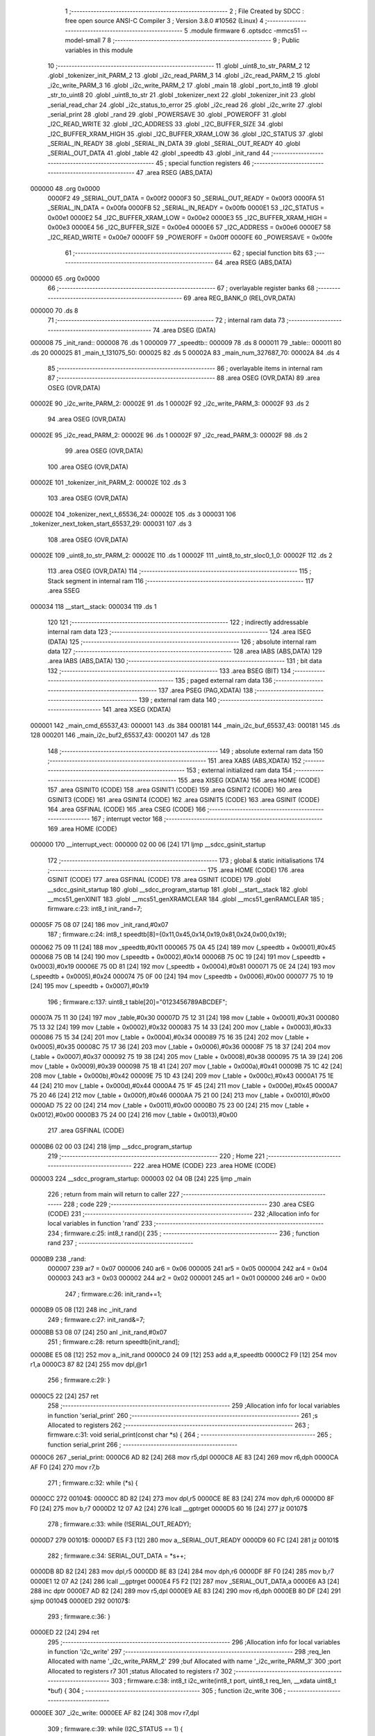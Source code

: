                                       1 ;--------------------------------------------------------
                                      2 ; File Created by SDCC : free open source ANSI-C Compiler
                                      3 ; Version 3.8.0 #10562 (Linux)
                                      4 ;--------------------------------------------------------
                                      5 	.module firmware
                                      6 	.optsdcc -mmcs51 --model-small
                                      7 	
                                      8 ;--------------------------------------------------------
                                      9 ; Public variables in this module
                                     10 ;--------------------------------------------------------
                                     11 	.globl _uint8_to_str_PARM_2
                                     12 	.globl _tokenizer_init_PARM_2
                                     13 	.globl _i2c_read_PARM_3
                                     14 	.globl _i2c_read_PARM_2
                                     15 	.globl _i2c_write_PARM_3
                                     16 	.globl _i2c_write_PARM_2
                                     17 	.globl _main
                                     18 	.globl _port_to_int8
                                     19 	.globl _str_to_uint8
                                     20 	.globl _uint8_to_str
                                     21 	.globl _tokenizer_next
                                     22 	.globl _tokenizer_init
                                     23 	.globl _serial_read_char
                                     24 	.globl _i2c_status_to_error
                                     25 	.globl _i2c_read
                                     26 	.globl _i2c_write
                                     27 	.globl _serial_print
                                     28 	.globl _rand
                                     29 	.globl _POWERSAVE
                                     30 	.globl _POWEROFF
                                     31 	.globl _I2C_READ_WRITE
                                     32 	.globl _I2C_ADDRESS
                                     33 	.globl _I2C_BUFFER_SIZE
                                     34 	.globl _I2C_BUFFER_XRAM_HIGH
                                     35 	.globl _I2C_BUFFER_XRAM_LOW
                                     36 	.globl _I2C_STATUS
                                     37 	.globl _SERIAL_IN_READY
                                     38 	.globl _SERIAL_IN_DATA
                                     39 	.globl _SERIAL_OUT_READY
                                     40 	.globl _SERIAL_OUT_DATA
                                     41 	.globl _table
                                     42 	.globl _speedtb
                                     43 	.globl _init_rand
                                     44 ;--------------------------------------------------------
                                     45 ; special function registers
                                     46 ;--------------------------------------------------------
                                     47 	.area RSEG    (ABS,DATA)
      000000                         48 	.org 0x0000
                           0000F2    49 _SERIAL_OUT_DATA	=	0x00f2
                           0000F3    50 _SERIAL_OUT_READY	=	0x00f3
                           0000FA    51 _SERIAL_IN_DATA	=	0x00fa
                           0000FB    52 _SERIAL_IN_READY	=	0x00fb
                           0000E1    53 _I2C_STATUS	=	0x00e1
                           0000E2    54 _I2C_BUFFER_XRAM_LOW	=	0x00e2
                           0000E3    55 _I2C_BUFFER_XRAM_HIGH	=	0x00e3
                           0000E4    56 _I2C_BUFFER_SIZE	=	0x00e4
                           0000E6    57 _I2C_ADDRESS	=	0x00e6
                           0000E7    58 _I2C_READ_WRITE	=	0x00e7
                           0000FF    59 _POWEROFF	=	0x00ff
                           0000FE    60 _POWERSAVE	=	0x00fe
                                     61 ;--------------------------------------------------------
                                     62 ; special function bits
                                     63 ;--------------------------------------------------------
                                     64 	.area RSEG    (ABS,DATA)
      000000                         65 	.org 0x0000
                                     66 ;--------------------------------------------------------
                                     67 ; overlayable register banks
                                     68 ;--------------------------------------------------------
                                     69 	.area REG_BANK_0	(REL,OVR,DATA)
      000000                         70 	.ds 8
                                     71 ;--------------------------------------------------------
                                     72 ; internal ram data
                                     73 ;--------------------------------------------------------
                                     74 	.area DSEG    (DATA)
      000008                         75 _init_rand::
      000008                         76 	.ds 1
      000009                         77 _speedtb::
      000009                         78 	.ds 8
      000011                         79 _table::
      000011                         80 	.ds 20
      000025                         81 _main_t_131075_50:
      000025                         82 	.ds 5
      00002A                         83 _main_num_327687_70:
      00002A                         84 	.ds 4
                                     85 ;--------------------------------------------------------
                                     86 ; overlayable items in internal ram 
                                     87 ;--------------------------------------------------------
                                     88 	.area	OSEG    (OVR,DATA)
                                     89 	.area	OSEG    (OVR,DATA)
      00002E                         90 _i2c_write_PARM_2:
      00002E                         91 	.ds 1
      00002F                         92 _i2c_write_PARM_3:
      00002F                         93 	.ds 2
                                     94 	.area	OSEG    (OVR,DATA)
      00002E                         95 _i2c_read_PARM_2:
      00002E                         96 	.ds 1
      00002F                         97 _i2c_read_PARM_3:
      00002F                         98 	.ds 2
                                     99 	.area	OSEG    (OVR,DATA)
                                    100 	.area	OSEG    (OVR,DATA)
      00002E                        101 _tokenizer_init_PARM_2:
      00002E                        102 	.ds 3
                                    103 	.area	OSEG    (OVR,DATA)
      00002E                        104 _tokenizer_next_t_65536_24:
      00002E                        105 	.ds 3
      000031                        106 _tokenizer_next_token_start_65537_29:
      000031                        107 	.ds 3
                                    108 	.area	OSEG    (OVR,DATA)
      00002E                        109 _uint8_to_str_PARM_2:
      00002E                        110 	.ds 1
      00002F                        111 _uint8_to_str_sloc0_1_0:
      00002F                        112 	.ds 2
                                    113 	.area	OSEG    (OVR,DATA)
                                    114 ;--------------------------------------------------------
                                    115 ; Stack segment in internal ram 
                                    116 ;--------------------------------------------------------
                                    117 	.area	SSEG
      000034                        118 __start__stack:
      000034                        119 	.ds	1
                                    120 
                                    121 ;--------------------------------------------------------
                                    122 ; indirectly addressable internal ram data
                                    123 ;--------------------------------------------------------
                                    124 	.area ISEG    (DATA)
                                    125 ;--------------------------------------------------------
                                    126 ; absolute internal ram data
                                    127 ;--------------------------------------------------------
                                    128 	.area IABS    (ABS,DATA)
                                    129 	.area IABS    (ABS,DATA)
                                    130 ;--------------------------------------------------------
                                    131 ; bit data
                                    132 ;--------------------------------------------------------
                                    133 	.area BSEG    (BIT)
                                    134 ;--------------------------------------------------------
                                    135 ; paged external ram data
                                    136 ;--------------------------------------------------------
                                    137 	.area PSEG    (PAG,XDATA)
                                    138 ;--------------------------------------------------------
                                    139 ; external ram data
                                    140 ;--------------------------------------------------------
                                    141 	.area XSEG    (XDATA)
      000001                        142 _main_cmd_65537_43:
      000001                        143 	.ds 384
      000181                        144 _main_i2c_buf_65537_43:
      000181                        145 	.ds 128
      000201                        146 _main_i2c_buf2_65537_43:
      000201                        147 	.ds 128
                                    148 ;--------------------------------------------------------
                                    149 ; absolute external ram data
                                    150 ;--------------------------------------------------------
                                    151 	.area XABS    (ABS,XDATA)
                                    152 ;--------------------------------------------------------
                                    153 ; external initialized ram data
                                    154 ;--------------------------------------------------------
                                    155 	.area XISEG   (XDATA)
                                    156 	.area HOME    (CODE)
                                    157 	.area GSINIT0 (CODE)
                                    158 	.area GSINIT1 (CODE)
                                    159 	.area GSINIT2 (CODE)
                                    160 	.area GSINIT3 (CODE)
                                    161 	.area GSINIT4 (CODE)
                                    162 	.area GSINIT5 (CODE)
                                    163 	.area GSINIT  (CODE)
                                    164 	.area GSFINAL (CODE)
                                    165 	.area CSEG    (CODE)
                                    166 ;--------------------------------------------------------
                                    167 ; interrupt vector 
                                    168 ;--------------------------------------------------------
                                    169 	.area HOME    (CODE)
      000000                        170 __interrupt_vect:
      000000 02 00 06         [24]  171 	ljmp	__sdcc_gsinit_startup
                                    172 ;--------------------------------------------------------
                                    173 ; global & static initialisations
                                    174 ;--------------------------------------------------------
                                    175 	.area HOME    (CODE)
                                    176 	.area GSINIT  (CODE)
                                    177 	.area GSFINAL (CODE)
                                    178 	.area GSINIT  (CODE)
                                    179 	.globl __sdcc_gsinit_startup
                                    180 	.globl __sdcc_program_startup
                                    181 	.globl __start__stack
                                    182 	.globl __mcs51_genXINIT
                                    183 	.globl __mcs51_genXRAMCLEAR
                                    184 	.globl __mcs51_genRAMCLEAR
                                    185 ;	firmware.c:23: int8_t init_rand=7;
      00005F 75 08 07         [24]  186 	mov	_init_rand,#0x07
                                    187 ;	firmware.c:24: int8_t speedtb[8]={0x11,0x45,0x14,0x19,0x81,0x24,0x00,0x19};
      000062 75 09 11         [24]  188 	mov	_speedtb,#0x11
      000065 75 0A 45         [24]  189 	mov	(_speedtb + 0x0001),#0x45
      000068 75 0B 14         [24]  190 	mov	(_speedtb + 0x0002),#0x14
      00006B 75 0C 19         [24]  191 	mov	(_speedtb + 0x0003),#0x19
      00006E 75 0D 81         [24]  192 	mov	(_speedtb + 0x0004),#0x81
      000071 75 0E 24         [24]  193 	mov	(_speedtb + 0x0005),#0x24
      000074 75 0F 00         [24]  194 	mov	(_speedtb + 0x0006),#0x00
      000077 75 10 19         [24]  195 	mov	(_speedtb + 0x0007),#0x19
                                    196 ;	firmware.c:137: uint8_t table[20]="0123456789ABCDEF";
      00007A 75 11 30         [24]  197 	mov	_table,#0x30
      00007D 75 12 31         [24]  198 	mov	(_table + 0x0001),#0x31
      000080 75 13 32         [24]  199 	mov	(_table + 0x0002),#0x32
      000083 75 14 33         [24]  200 	mov	(_table + 0x0003),#0x33
      000086 75 15 34         [24]  201 	mov	(_table + 0x0004),#0x34
      000089 75 16 35         [24]  202 	mov	(_table + 0x0005),#0x35
      00008C 75 17 36         [24]  203 	mov	(_table + 0x0006),#0x36
      00008F 75 18 37         [24]  204 	mov	(_table + 0x0007),#0x37
      000092 75 19 38         [24]  205 	mov	(_table + 0x0008),#0x38
      000095 75 1A 39         [24]  206 	mov	(_table + 0x0009),#0x39
      000098 75 1B 41         [24]  207 	mov	(_table + 0x000a),#0x41
      00009B 75 1C 42         [24]  208 	mov	(_table + 0x000b),#0x42
      00009E 75 1D 43         [24]  209 	mov	(_table + 0x000c),#0x43
      0000A1 75 1E 44         [24]  210 	mov	(_table + 0x000d),#0x44
      0000A4 75 1F 45         [24]  211 	mov	(_table + 0x000e),#0x45
      0000A7 75 20 46         [24]  212 	mov	(_table + 0x000f),#0x46
      0000AA 75 21 00         [24]  213 	mov	(_table + 0x0010),#0x00
      0000AD 75 22 00         [24]  214 	mov	(_table + 0x0011),#0x00
      0000B0 75 23 00         [24]  215 	mov	(_table + 0x0012),#0x00
      0000B3 75 24 00         [24]  216 	mov	(_table + 0x0013),#0x00
                                    217 	.area GSFINAL (CODE)
      0000B6 02 00 03         [24]  218 	ljmp	__sdcc_program_startup
                                    219 ;--------------------------------------------------------
                                    220 ; Home
                                    221 ;--------------------------------------------------------
                                    222 	.area HOME    (CODE)
                                    223 	.area HOME    (CODE)
      000003                        224 __sdcc_program_startup:
      000003 02 04 0B         [24]  225 	ljmp	_main
                                    226 ;	return from main will return to caller
                                    227 ;--------------------------------------------------------
                                    228 ; code
                                    229 ;--------------------------------------------------------
                                    230 	.area CSEG    (CODE)
                                    231 ;------------------------------------------------------------
                                    232 ;Allocation info for local variables in function 'rand'
                                    233 ;------------------------------------------------------------
                                    234 ;	firmware.c:25: int8_t rand(){
                                    235 ;	-----------------------------------------
                                    236 ;	 function rand
                                    237 ;	-----------------------------------------
      0000B9                        238 _rand:
                           000007   239 	ar7 = 0x07
                           000006   240 	ar6 = 0x06
                           000005   241 	ar5 = 0x05
                           000004   242 	ar4 = 0x04
                           000003   243 	ar3 = 0x03
                           000002   244 	ar2 = 0x02
                           000001   245 	ar1 = 0x01
                           000000   246 	ar0 = 0x00
                                    247 ;	firmware.c:26: init_rand+=1;
      0000B9 05 08            [12]  248 	inc	_init_rand
                                    249 ;	firmware.c:27: init_rand&=7;
      0000BB 53 08 07         [24]  250 	anl	_init_rand,#0x07
                                    251 ;	firmware.c:28: return speedtb[init_rand];
      0000BE E5 08            [12]  252 	mov	a,_init_rand
      0000C0 24 09            [12]  253 	add	a,#_speedtb
      0000C2 F9               [12]  254 	mov	r1,a
      0000C3 87 82            [24]  255 	mov	dpl,@r1
                                    256 ;	firmware.c:29: }
      0000C5 22               [24]  257 	ret
                                    258 ;------------------------------------------------------------
                                    259 ;Allocation info for local variables in function 'serial_print'
                                    260 ;------------------------------------------------------------
                                    261 ;s                         Allocated to registers 
                                    262 ;------------------------------------------------------------
                                    263 ;	firmware.c:31: void serial_print(const char *s) {
                                    264 ;	-----------------------------------------
                                    265 ;	 function serial_print
                                    266 ;	-----------------------------------------
      0000C6                        267 _serial_print:
      0000C6 AD 82            [24]  268 	mov	r5,dpl
      0000C8 AE 83            [24]  269 	mov	r6,dph
      0000CA AF F0            [24]  270 	mov	r7,b
                                    271 ;	firmware.c:32: while (*s) {
      0000CC                        272 00104$:
      0000CC 8D 82            [24]  273 	mov	dpl,r5
      0000CE 8E 83            [24]  274 	mov	dph,r6
      0000D0 8F F0            [24]  275 	mov	b,r7
      0000D2 12 07 A2         [24]  276 	lcall	__gptrget
      0000D5 60 16            [24]  277 	jz	00107$
                                    278 ;	firmware.c:33: while (!SERIAL_OUT_READY);
      0000D7                        279 00101$:
      0000D7 E5 F3            [12]  280 	mov	a,_SERIAL_OUT_READY
      0000D9 60 FC            [24]  281 	jz	00101$
                                    282 ;	firmware.c:34: SERIAL_OUT_DATA = *s++;
      0000DB 8D 82            [24]  283 	mov	dpl,r5
      0000DD 8E 83            [24]  284 	mov	dph,r6
      0000DF 8F F0            [24]  285 	mov	b,r7
      0000E1 12 07 A2         [24]  286 	lcall	__gptrget
      0000E4 F5 F2            [12]  287 	mov	_SERIAL_OUT_DATA,a
      0000E6 A3               [24]  288 	inc	dptr
      0000E7 AD 82            [24]  289 	mov	r5,dpl
      0000E9 AE 83            [24]  290 	mov	r6,dph
      0000EB 80 DF            [24]  291 	sjmp	00104$
      0000ED                        292 00107$:
                                    293 ;	firmware.c:36: }
      0000ED 22               [24]  294 	ret
                                    295 ;------------------------------------------------------------
                                    296 ;Allocation info for local variables in function 'i2c_write'
                                    297 ;------------------------------------------------------------
                                    298 ;req_len                   Allocated with name '_i2c_write_PARM_2'
                                    299 ;buf                       Allocated with name '_i2c_write_PARM_3'
                                    300 ;port                      Allocated to registers r7 
                                    301 ;status                    Allocated to registers r7 
                                    302 ;------------------------------------------------------------
                                    303 ;	firmware.c:38: int8_t i2c_write(int8_t port, uint8_t req_len, __xdata uint8_t *buf) {
                                    304 ;	-----------------------------------------
                                    305 ;	 function i2c_write
                                    306 ;	-----------------------------------------
      0000EE                        307 _i2c_write:
      0000EE AF 82            [24]  308 	mov	r7,dpl
                                    309 ;	firmware.c:39: while (I2C_STATUS == 1) {
      0000F0                        310 00101$:
      0000F0 74 01            [12]  311 	mov	a,#0x01
      0000F2 B5 E1 05         [24]  312 	cjne	a,_I2C_STATUS,00103$
                                    313 ;	firmware.c:40: POWERSAVE = 1;  // Enter power save mode for a few milliseconds.
      0000F5 75 FE 01         [24]  314 	mov	_POWERSAVE,#0x01
      0000F8 80 F6            [24]  315 	sjmp	00101$
      0000FA                        316 00103$:
                                    317 ;	firmware.c:43: I2C_BUFFER_XRAM_LOW = (uint8_t)(uint16_t)buf;
      0000FA 85 2F E2         [24]  318 	mov	_I2C_BUFFER_XRAM_LOW,_i2c_write_PARM_3
                                    319 ;	firmware.c:44: I2C_BUFFER_XRAM_HIGH = (uint8_t)((uint16_t)buf >> 8);
      0000FD AE 30            [24]  320 	mov	r6,(_i2c_write_PARM_3 + 1)
      0000FF 8E E3            [24]  321 	mov	_I2C_BUFFER_XRAM_HIGH,r6
                                    322 ;	firmware.c:45: I2C_BUFFER_SIZE = req_len;
      000101 85 2E E4         [24]  323 	mov	_I2C_BUFFER_SIZE,_i2c_write_PARM_2
                                    324 ;	firmware.c:46: I2C_ADDRESS = port;
      000104 8F E6            [24]  325 	mov	_I2C_ADDRESS,r7
                                    326 ;	firmware.c:48: I2C_READ_WRITE = 0;  // Start write.
      000106 75 E7 00         [24]  327 	mov	_I2C_READ_WRITE,#0x00
                                    328 ;	firmware.c:51: while ((status = I2C_STATUS) == 1) {
      000109                        329 00104$:
      000109 AF E1            [24]  330 	mov	r7,_I2C_STATUS
      00010B 74 01            [12]  331 	mov	a,#0x01
      00010D B5 E1 05         [24]  332 	cjne	a,_I2C_STATUS,00106$
                                    333 ;	firmware.c:52: POWERSAVE = 1;  // Enter power save mode for a few milliseconds.
      000110 75 FE 01         [24]  334 	mov	_POWERSAVE,#0x01
      000113 80 F4            [24]  335 	sjmp	00104$
      000115                        336 00106$:
                                    337 ;	firmware.c:55: return status;
      000115 8F 82            [24]  338 	mov	dpl,r7
                                    339 ;	firmware.c:56: }
      000117 22               [24]  340 	ret
                                    341 ;------------------------------------------------------------
                                    342 ;Allocation info for local variables in function 'i2c_read'
                                    343 ;------------------------------------------------------------
                                    344 ;req_len                   Allocated with name '_i2c_read_PARM_2'
                                    345 ;buf                       Allocated with name '_i2c_read_PARM_3'
                                    346 ;port                      Allocated to registers r7 
                                    347 ;status                    Allocated to registers r7 
                                    348 ;------------------------------------------------------------
                                    349 ;	firmware.c:58: int8_t i2c_read(int8_t port, uint8_t req_len, __xdata uint8_t *buf) {
                                    350 ;	-----------------------------------------
                                    351 ;	 function i2c_read
                                    352 ;	-----------------------------------------
      000118                        353 _i2c_read:
      000118 AF 82            [24]  354 	mov	r7,dpl
                                    355 ;	firmware.c:59: while (I2C_STATUS == 1) {
      00011A                        356 00101$:
      00011A 74 01            [12]  357 	mov	a,#0x01
      00011C B5 E1 05         [24]  358 	cjne	a,_I2C_STATUS,00103$
                                    359 ;	firmware.c:60: POWERSAVE = 1;  // Enter power save mode for a few milliseconds.
      00011F 75 FE 01         [24]  360 	mov	_POWERSAVE,#0x01
      000122 80 F6            [24]  361 	sjmp	00101$
      000124                        362 00103$:
                                    363 ;	firmware.c:63: I2C_BUFFER_XRAM_LOW = (uint8_t)(uint16_t)buf;
      000124 85 2F E2         [24]  364 	mov	_I2C_BUFFER_XRAM_LOW,_i2c_read_PARM_3
                                    365 ;	firmware.c:64: I2C_BUFFER_XRAM_HIGH = (uint8_t)((uint16_t)buf >> 8);
      000127 AE 30            [24]  366 	mov	r6,(_i2c_read_PARM_3 + 1)
      000129 8E E3            [24]  367 	mov	_I2C_BUFFER_XRAM_HIGH,r6
                                    368 ;	firmware.c:65: I2C_BUFFER_SIZE = req_len;
      00012B 85 2E E4         [24]  369 	mov	_I2C_BUFFER_SIZE,_i2c_read_PARM_2
                                    370 ;	firmware.c:66: I2C_ADDRESS = port;
      00012E 8F E6            [24]  371 	mov	_I2C_ADDRESS,r7
                                    372 ;	firmware.c:68: I2C_READ_WRITE = 1;  // Start read.
      000130 75 E7 01         [24]  373 	mov	_I2C_READ_WRITE,#0x01
                                    374 ;	firmware.c:71: while ((status = I2C_STATUS) == 1) {
      000133                        375 00104$:
      000133 AF E1            [24]  376 	mov	r7,_I2C_STATUS
      000135 74 01            [12]  377 	mov	a,#0x01
      000137 B5 E1 05         [24]  378 	cjne	a,_I2C_STATUS,00106$
                                    379 ;	firmware.c:72: POWERSAVE = 1;  // Enter power save mode for a few milliseconds.
      00013A 75 FE 01         [24]  380 	mov	_POWERSAVE,#0x01
      00013D 80 F4            [24]  381 	sjmp	00104$
      00013F                        382 00106$:
                                    383 ;	firmware.c:75: return status;
      00013F 8F 82            [24]  384 	mov	dpl,r7
                                    385 ;	firmware.c:76: }
      000141 22               [24]  386 	ret
                                    387 ;------------------------------------------------------------
                                    388 ;Allocation info for local variables in function 'i2c_status_to_error'
                                    389 ;------------------------------------------------------------
                                    390 ;err                       Allocated to registers r7 
                                    391 ;------------------------------------------------------------
                                    392 ;	firmware.c:78: const char *i2c_status_to_error(int8_t err) {
                                    393 ;	-----------------------------------------
                                    394 ;	 function i2c_status_to_error
                                    395 ;	-----------------------------------------
      000142                        396 _i2c_status_to_error:
      000142 AF 82            [24]  397 	mov	r7,dpl
                                    398 ;	firmware.c:79: switch (err) {
      000144 BF 00 02         [24]  399 	cjne	r7,#0x00,00124$
      000147 80 0F            [24]  400 	sjmp	00101$
      000149                        401 00124$:
      000149 BF 01 02         [24]  402 	cjne	r7,#0x01,00125$
      00014C 80 11            [24]  403 	sjmp	00102$
      00014E                        404 00125$:
      00014E BF 02 02         [24]  405 	cjne	r7,#0x02,00126$
      000151 80 13            [24]  406 	sjmp	00103$
      000153                        407 00126$:
                                    408 ;	firmware.c:80: case 0: return "i2c status: transaction completed / ready\n";
      000153 BF 03 1E         [24]  409 	cjne	r7,#0x03,00105$
      000156 80 15            [24]  410 	sjmp	00104$
      000158                        411 00101$:
      000158 90 07 F8         [24]  412 	mov	dptr,#___str_0
      00015B 75 F0 80         [24]  413 	mov	b,#0x80
                                    414 ;	firmware.c:81: case 1: return "i2c status: busy\n";
      00015E 22               [24]  415 	ret
      00015F                        416 00102$:
      00015F 90 08 23         [24]  417 	mov	dptr,#___str_1
      000162 75 F0 80         [24]  418 	mov	b,#0x80
                                    419 ;	firmware.c:82: case 2: return "i2c status: error - device not found\n";
      000165 22               [24]  420 	ret
      000166                        421 00103$:
      000166 90 08 35         [24]  422 	mov	dptr,#___str_2
      000169 75 F0 80         [24]  423 	mov	b,#0x80
                                    424 ;	firmware.c:83: case 3: return "i2c status: error - device misbehaved\n";
      00016C 22               [24]  425 	ret
      00016D                        426 00104$:
      00016D 90 08 5B         [24]  427 	mov	dptr,#___str_3
      000170 75 F0 80         [24]  428 	mov	b,#0x80
                                    429 ;	firmware.c:84: }
      000173 22               [24]  430 	ret
      000174                        431 00105$:
                                    432 ;	firmware.c:86: return "i2c status: unknown error\n";
      000174 90 08 82         [24]  433 	mov	dptr,#___str_4
      000177 75 F0 80         [24]  434 	mov	b,#0x80
                                    435 ;	firmware.c:87: }
      00017A 22               [24]  436 	ret
                                    437 ;------------------------------------------------------------
                                    438 ;Allocation info for local variables in function 'serial_read_char'
                                    439 ;------------------------------------------------------------
                                    440 ;	firmware.c:90: char serial_read_char(void) {
                                    441 ;	-----------------------------------------
                                    442 ;	 function serial_read_char
                                    443 ;	-----------------------------------------
      00017B                        444 _serial_read_char:
                                    445 ;	firmware.c:91: while (1) {
      00017B                        446 00104$:
                                    447 ;	firmware.c:92: if (SERIAL_IN_READY) {
      00017B E5 FB            [12]  448 	mov	a,_SERIAL_IN_READY
      00017D 60 04            [24]  449 	jz	00102$
                                    450 ;	firmware.c:93: return (char)SERIAL_IN_DATA;
      00017F 85 FA 82         [24]  451 	mov	dpl,_SERIAL_IN_DATA
      000182 22               [24]  452 	ret
      000183                        453 00102$:
                                    454 ;	firmware.c:96: POWERSAVE = 1;
      000183 75 FE 01         [24]  455 	mov	_POWERSAVE,#0x01
                                    456 ;	firmware.c:98: }
      000186 80 F3            [24]  457 	sjmp	00104$
                                    458 ;------------------------------------------------------------
                                    459 ;Allocation info for local variables in function 'tokenizer_init'
                                    460 ;------------------------------------------------------------
                                    461 ;str                       Allocated with name '_tokenizer_init_PARM_2'
                                    462 ;t                         Allocated to registers r5 r6 r7 
                                    463 ;------------------------------------------------------------
                                    464 ;	firmware.c:105: void tokenizer_init(struct tokenizer_st *t, char *str) {
                                    465 ;	-----------------------------------------
                                    466 ;	 function tokenizer_init
                                    467 ;	-----------------------------------------
      000188                        468 _tokenizer_init:
                                    469 ;	firmware.c:106: t->ptr = str;
      000188 AD 82            [24]  470 	mov	r5,dpl
      00018A AE 83            [24]  471 	mov	r6,dph
      00018C AF F0            [24]  472 	mov	r7,b
      00018E E5 2E            [12]  473 	mov	a,_tokenizer_init_PARM_2
      000190 12 07 3A         [24]  474 	lcall	__gptrput
      000193 A3               [24]  475 	inc	dptr
      000194 E5 2F            [12]  476 	mov	a,(_tokenizer_init_PARM_2 + 1)
      000196 12 07 3A         [24]  477 	lcall	__gptrput
      000199 A3               [24]  478 	inc	dptr
      00019A E5 30            [12]  479 	mov	a,(_tokenizer_init_PARM_2 + 2)
      00019C 12 07 3A         [24]  480 	lcall	__gptrput
                                    481 ;	firmware.c:107: t->replaced = 0x7fff;
      00019F 74 03            [12]  482 	mov	a,#0x03
      0001A1 2D               [12]  483 	add	a,r5
      0001A2 FD               [12]  484 	mov	r5,a
      0001A3 E4               [12]  485 	clr	a
      0001A4 3E               [12]  486 	addc	a,r6
      0001A5 FE               [12]  487 	mov	r6,a
      0001A6 8D 82            [24]  488 	mov	dpl,r5
      0001A8 8E 83            [24]  489 	mov	dph,r6
      0001AA 8F F0            [24]  490 	mov	b,r7
      0001AC 74 FF            [12]  491 	mov	a,#0xff
      0001AE 12 07 3A         [24]  492 	lcall	__gptrput
      0001B1 A3               [24]  493 	inc	dptr
      0001B2 74 7F            [12]  494 	mov	a,#0x7f
                                    495 ;	firmware.c:108: }
      0001B4 02 07 3A         [24]  496 	ljmp	__gptrput
                                    497 ;------------------------------------------------------------
                                    498 ;Allocation info for local variables in function 'tokenizer_next'
                                    499 ;------------------------------------------------------------
                                    500 ;t                         Allocated with name '_tokenizer_next_t_65536_24'
                                    501 ;token_start               Allocated with name '_tokenizer_next_token_start_65537_29'
                                    502 ;ch                        Allocated to registers r7 
                                    503 ;------------------------------------------------------------
                                    504 ;	firmware.c:110: char *tokenizer_next(struct tokenizer_st *t) {
                                    505 ;	-----------------------------------------
                                    506 ;	 function tokenizer_next
                                    507 ;	-----------------------------------------
      0001B7                        508 _tokenizer_next:
      0001B7 85 82 2E         [24]  509 	mov	_tokenizer_next_t_65536_24,dpl
      0001BA 85 83 2F         [24]  510 	mov	(_tokenizer_next_t_65536_24 + 1),dph
      0001BD 85 F0 30         [24]  511 	mov	(_tokenizer_next_t_65536_24 + 2),b
                                    512 ;	firmware.c:111: if (t->replaced != 0x7fff) {
      0001C0 74 03            [12]  513 	mov	a,#0x03
      0001C2 25 2E            [12]  514 	add	a,_tokenizer_next_t_65536_24
      0001C4 FA               [12]  515 	mov	r2,a
      0001C5 E4               [12]  516 	clr	a
      0001C6 35 2F            [12]  517 	addc	a,(_tokenizer_next_t_65536_24 + 1)
      0001C8 FB               [12]  518 	mov	r3,a
      0001C9 AC 30            [24]  519 	mov	r4,(_tokenizer_next_t_65536_24 + 2)
      0001CB 8A 82            [24]  520 	mov	dpl,r2
      0001CD 8B 83            [24]  521 	mov	dph,r3
      0001CF 8C F0            [24]  522 	mov	b,r4
      0001D1 12 07 A2         [24]  523 	lcall	__gptrget
      0001D4 F8               [12]  524 	mov	r0,a
      0001D5 A3               [24]  525 	inc	dptr
      0001D6 12 07 A2         [24]  526 	lcall	__gptrget
      0001D9 F9               [12]  527 	mov	r1,a
      0001DA B8 FF 05         [24]  528 	cjne	r0,#0xff,00144$
      0001DD B9 7F 02         [24]  529 	cjne	r1,#0x7f,00144$
      0001E0 80 21            [24]  530 	sjmp	00103$
      0001E2                        531 00144$:
                                    532 ;	firmware.c:112: *t->ptr = (char)t->replaced;
      0001E2 85 2E 82         [24]  533 	mov	dpl,_tokenizer_next_t_65536_24
      0001E5 85 2F 83         [24]  534 	mov	dph,(_tokenizer_next_t_65536_24 + 1)
      0001E8 85 30 F0         [24]  535 	mov	b,(_tokenizer_next_t_65536_24 + 2)
      0001EB 12 07 A2         [24]  536 	lcall	__gptrget
      0001EE FD               [12]  537 	mov	r5,a
      0001EF A3               [24]  538 	inc	dptr
      0001F0 12 07 A2         [24]  539 	lcall	__gptrget
      0001F3 FE               [12]  540 	mov	r6,a
      0001F4 A3               [24]  541 	inc	dptr
      0001F5 12 07 A2         [24]  542 	lcall	__gptrget
      0001F8 FF               [12]  543 	mov	r7,a
      0001F9 8D 82            [24]  544 	mov	dpl,r5
      0001FB 8E 83            [24]  545 	mov	dph,r6
      0001FD 8F F0            [24]  546 	mov	b,r7
      0001FF E8               [12]  547 	mov	a,r0
      000200 12 07 3A         [24]  548 	lcall	__gptrput
                                    549 ;	firmware.c:115: while (*t->ptr == ' ') {
      000203                        550 00103$:
      000203 85 2E 82         [24]  551 	mov	dpl,_tokenizer_next_t_65536_24
      000206 85 2F 83         [24]  552 	mov	dph,(_tokenizer_next_t_65536_24 + 1)
      000209 85 30 F0         [24]  553 	mov	b,(_tokenizer_next_t_65536_24 + 2)
      00020C 12 07 A2         [24]  554 	lcall	__gptrget
      00020F FD               [12]  555 	mov	r5,a
      000210 A3               [24]  556 	inc	dptr
      000211 12 07 A2         [24]  557 	lcall	__gptrget
      000214 FE               [12]  558 	mov	r6,a
      000215 A3               [24]  559 	inc	dptr
      000216 12 07 A2         [24]  560 	lcall	__gptrget
      000219 FF               [12]  561 	mov	r7,a
      00021A 8D 82            [24]  562 	mov	dpl,r5
      00021C 8E 83            [24]  563 	mov	dph,r6
      00021E 8F F0            [24]  564 	mov	b,r7
      000220 12 07 A2         [24]  565 	lcall	__gptrget
      000223 FD               [12]  566 	mov	r5,a
      000224 BD 20 35         [24]  567 	cjne	r5,#0x20,00105$
                                    568 ;	firmware.c:116: t->ptr++;
      000227 85 2E 82         [24]  569 	mov	dpl,_tokenizer_next_t_65536_24
      00022A 85 2F 83         [24]  570 	mov	dph,(_tokenizer_next_t_65536_24 + 1)
      00022D 85 30 F0         [24]  571 	mov	b,(_tokenizer_next_t_65536_24 + 2)
      000230 12 07 A2         [24]  572 	lcall	__gptrget
      000233 FD               [12]  573 	mov	r5,a
      000234 A3               [24]  574 	inc	dptr
      000235 12 07 A2         [24]  575 	lcall	__gptrget
      000238 FE               [12]  576 	mov	r6,a
      000239 A3               [24]  577 	inc	dptr
      00023A 12 07 A2         [24]  578 	lcall	__gptrget
      00023D FF               [12]  579 	mov	r7,a
      00023E 0D               [12]  580 	inc	r5
      00023F BD 00 01         [24]  581 	cjne	r5,#0x00,00147$
      000242 0E               [12]  582 	inc	r6
      000243                        583 00147$:
      000243 85 2E 82         [24]  584 	mov	dpl,_tokenizer_next_t_65536_24
      000246 85 2F 83         [24]  585 	mov	dph,(_tokenizer_next_t_65536_24 + 1)
      000249 85 30 F0         [24]  586 	mov	b,(_tokenizer_next_t_65536_24 + 2)
      00024C ED               [12]  587 	mov	a,r5
      00024D 12 07 3A         [24]  588 	lcall	__gptrput
      000250 A3               [24]  589 	inc	dptr
      000251 EE               [12]  590 	mov	a,r6
      000252 12 07 3A         [24]  591 	lcall	__gptrput
      000255 A3               [24]  592 	inc	dptr
      000256 EF               [12]  593 	mov	a,r7
      000257 12 07 3A         [24]  594 	lcall	__gptrput
      00025A 80 A7            [24]  595 	sjmp	00103$
      00025C                        596 00105$:
                                    597 ;	firmware.c:119: if (*t->ptr == '\0') {
      00025C 85 2E 82         [24]  598 	mov	dpl,_tokenizer_next_t_65536_24
      00025F 85 2F 83         [24]  599 	mov	dph,(_tokenizer_next_t_65536_24 + 1)
      000262 85 30 F0         [24]  600 	mov	b,(_tokenizer_next_t_65536_24 + 2)
      000265 12 07 A2         [24]  601 	lcall	__gptrget
      000268 FD               [12]  602 	mov	r5,a
      000269 A3               [24]  603 	inc	dptr
      00026A 12 07 A2         [24]  604 	lcall	__gptrget
      00026D FE               [12]  605 	mov	r6,a
      00026E A3               [24]  606 	inc	dptr
      00026F 12 07 A2         [24]  607 	lcall	__gptrget
      000272 FF               [12]  608 	mov	r7,a
      000273 8D 82            [24]  609 	mov	dpl,r5
      000275 8E 83            [24]  610 	mov	dph,r6
      000277 8F F0            [24]  611 	mov	b,r7
      000279 12 07 A2         [24]  612 	lcall	__gptrget
                                    613 ;	firmware.c:120: return NULL;
      00027C 70 06            [24]  614 	jnz	00107$
      00027E 90 00 00         [24]  615 	mov	dptr,#0x0000
      000281 F5 F0            [12]  616 	mov	b,a
      000283 22               [24]  617 	ret
      000284                        618 00107$:
                                    619 ;	firmware.c:123: char *token_start = t->ptr;
      000284 85 2E 82         [24]  620 	mov	dpl,_tokenizer_next_t_65536_24
      000287 85 2F 83         [24]  621 	mov	dph,(_tokenizer_next_t_65536_24 + 1)
      00028A 85 30 F0         [24]  622 	mov	b,(_tokenizer_next_t_65536_24 + 2)
      00028D 12 07 A2         [24]  623 	lcall	__gptrget
      000290 F5 31            [12]  624 	mov	_tokenizer_next_token_start_65537_29,a
      000292 A3               [24]  625 	inc	dptr
      000293 12 07 A2         [24]  626 	lcall	__gptrget
      000296 F5 32            [12]  627 	mov	(_tokenizer_next_token_start_65537_29 + 1),a
      000298 A3               [24]  628 	inc	dptr
      000299 12 07 A2         [24]  629 	lcall	__gptrget
      00029C F5 33            [12]  630 	mov	(_tokenizer_next_token_start_65537_29 + 2),a
      00029E                        631 00113$:
                                    632 ;	firmware.c:125: char ch = *t->ptr;
      00029E 85 2E 82         [24]  633 	mov	dpl,_tokenizer_next_t_65536_24
      0002A1 85 2F 83         [24]  634 	mov	dph,(_tokenizer_next_t_65536_24 + 1)
      0002A4 85 30 F0         [24]  635 	mov	b,(_tokenizer_next_t_65536_24 + 2)
      0002A7 12 07 A2         [24]  636 	lcall	__gptrget
      0002AA F8               [12]  637 	mov	r0,a
      0002AB A3               [24]  638 	inc	dptr
      0002AC 12 07 A2         [24]  639 	lcall	__gptrget
      0002AF F9               [12]  640 	mov	r1,a
      0002B0 A3               [24]  641 	inc	dptr
      0002B1 12 07 A2         [24]  642 	lcall	__gptrget
      0002B4 FF               [12]  643 	mov	r7,a
      0002B5 88 82            [24]  644 	mov	dpl,r0
      0002B7 89 83            [24]  645 	mov	dph,r1
      0002B9 8F F0            [24]  646 	mov	b,r7
      0002BB 12 07 A2         [24]  647 	lcall	__gptrget
      0002BE FF               [12]  648 	mov	r7,a
                                    649 ;	firmware.c:126: if (ch != ' ' && ch != '\0') {
      0002BF BF 20 02         [24]  650 	cjne	r7,#0x20,00149$
      0002C2 80 38            [24]  651 	sjmp	00109$
      0002C4                        652 00149$:
      0002C4 EF               [12]  653 	mov	a,r7
      0002C5 60 35            [24]  654 	jz	00109$
                                    655 ;	firmware.c:127: t->ptr++;
      0002C7 85 2E 82         [24]  656 	mov	dpl,_tokenizer_next_t_65536_24
      0002CA 85 2F 83         [24]  657 	mov	dph,(_tokenizer_next_t_65536_24 + 1)
      0002CD 85 30 F0         [24]  658 	mov	b,(_tokenizer_next_t_65536_24 + 2)
      0002D0 12 07 A2         [24]  659 	lcall	__gptrget
      0002D3 FD               [12]  660 	mov	r5,a
      0002D4 A3               [24]  661 	inc	dptr
      0002D5 12 07 A2         [24]  662 	lcall	__gptrget
      0002D8 FE               [12]  663 	mov	r6,a
      0002D9 A3               [24]  664 	inc	dptr
      0002DA 12 07 A2         [24]  665 	lcall	__gptrget
      0002DD FF               [12]  666 	mov	r7,a
      0002DE 0D               [12]  667 	inc	r5
      0002DF BD 00 01         [24]  668 	cjne	r5,#0x00,00151$
      0002E2 0E               [12]  669 	inc	r6
      0002E3                        670 00151$:
      0002E3 85 2E 82         [24]  671 	mov	dpl,_tokenizer_next_t_65536_24
      0002E6 85 2F 83         [24]  672 	mov	dph,(_tokenizer_next_t_65536_24 + 1)
      0002E9 85 30 F0         [24]  673 	mov	b,(_tokenizer_next_t_65536_24 + 2)
      0002EC ED               [12]  674 	mov	a,r5
      0002ED 12 07 3A         [24]  675 	lcall	__gptrput
      0002F0 A3               [24]  676 	inc	dptr
      0002F1 EE               [12]  677 	mov	a,r6
      0002F2 12 07 3A         [24]  678 	lcall	__gptrput
      0002F5 A3               [24]  679 	inc	dptr
      0002F6 EF               [12]  680 	mov	a,r7
      0002F7 12 07 3A         [24]  681 	lcall	__gptrput
                                    682 ;	firmware.c:128: continue;
      0002FA 80 A2            [24]  683 	sjmp	00113$
      0002FC                        684 00109$:
                                    685 ;	firmware.c:131: t->replaced = *t->ptr;
      0002FC 85 2E 82         [24]  686 	mov	dpl,_tokenizer_next_t_65536_24
      0002FF 85 2F 83         [24]  687 	mov	dph,(_tokenizer_next_t_65536_24 + 1)
      000302 85 30 F0         [24]  688 	mov	b,(_tokenizer_next_t_65536_24 + 2)
      000305 12 07 A2         [24]  689 	lcall	__gptrget
      000308 FD               [12]  690 	mov	r5,a
      000309 A3               [24]  691 	inc	dptr
      00030A 12 07 A2         [24]  692 	lcall	__gptrget
      00030D FE               [12]  693 	mov	r6,a
      00030E A3               [24]  694 	inc	dptr
      00030F 12 07 A2         [24]  695 	lcall	__gptrget
      000312 FF               [12]  696 	mov	r7,a
      000313 8D 82            [24]  697 	mov	dpl,r5
      000315 8E 83            [24]  698 	mov	dph,r6
      000317 8F F0            [24]  699 	mov	b,r7
      000319 12 07 A2         [24]  700 	lcall	__gptrget
      00031C FD               [12]  701 	mov	r5,a
      00031D 7F 00            [12]  702 	mov	r7,#0x00
      00031F 8A 82            [24]  703 	mov	dpl,r2
      000321 8B 83            [24]  704 	mov	dph,r3
      000323 8C F0            [24]  705 	mov	b,r4
      000325 ED               [12]  706 	mov	a,r5
      000326 12 07 3A         [24]  707 	lcall	__gptrput
      000329 A3               [24]  708 	inc	dptr
      00032A EF               [12]  709 	mov	a,r7
      00032B 12 07 3A         [24]  710 	lcall	__gptrput
                                    711 ;	firmware.c:132: *t->ptr = '\0';
      00032E 85 2E 82         [24]  712 	mov	dpl,_tokenizer_next_t_65536_24
      000331 85 2F 83         [24]  713 	mov	dph,(_tokenizer_next_t_65536_24 + 1)
      000334 85 30 F0         [24]  714 	mov	b,(_tokenizer_next_t_65536_24 + 2)
      000337 12 07 A2         [24]  715 	lcall	__gptrget
      00033A FD               [12]  716 	mov	r5,a
      00033B A3               [24]  717 	inc	dptr
      00033C 12 07 A2         [24]  718 	lcall	__gptrget
      00033F FE               [12]  719 	mov	r6,a
      000340 A3               [24]  720 	inc	dptr
      000341 12 07 A2         [24]  721 	lcall	__gptrget
      000344 FF               [12]  722 	mov	r7,a
      000345 8D 82            [24]  723 	mov	dpl,r5
      000347 8E 83            [24]  724 	mov	dph,r6
      000349 8F F0            [24]  725 	mov	b,r7
      00034B E4               [12]  726 	clr	a
      00034C 12 07 3A         [24]  727 	lcall	__gptrput
                                    728 ;	firmware.c:133: return token_start;
      00034F 85 31 82         [24]  729 	mov	dpl,_tokenizer_next_token_start_65537_29
      000352 85 32 83         [24]  730 	mov	dph,(_tokenizer_next_token_start_65537_29 + 1)
      000355 85 33 F0         [24]  731 	mov	b,(_tokenizer_next_token_start_65537_29 + 2)
                                    732 ;	firmware.c:135: }
      000358 22               [24]  733 	ret
                                    734 ;------------------------------------------------------------
                                    735 ;Allocation info for local variables in function 'uint8_to_str'
                                    736 ;------------------------------------------------------------
                                    737 ;v                         Allocated with name '_uint8_to_str_PARM_2'
                                    738 ;buf                       Allocated to registers r5 r6 r7 
                                    739 ;sloc0                     Allocated with name '_uint8_to_str_sloc0_1_0'
                                    740 ;------------------------------------------------------------
                                    741 ;	firmware.c:138: void uint8_to_str(char *buf, uint8_t v) {
                                    742 ;	-----------------------------------------
                                    743 ;	 function uint8_to_str
                                    744 ;	-----------------------------------------
      000359                        745 _uint8_to_str:
      000359 AD 82            [24]  746 	mov	r5,dpl
      00035B AE 83            [24]  747 	mov	r6,dph
      00035D AF F0            [24]  748 	mov	r7,b
                                    749 ;	firmware.c:139: *buf++=table[(v&0xf0)>>4];
      00035F 85 2E 2F         [24]  750 	mov	_uint8_to_str_sloc0_1_0,_uint8_to_str_PARM_2
      000362 75 30 00         [24]  751 	mov	(_uint8_to_str_sloc0_1_0 + 1),#0x00
      000365 74 F0            [12]  752 	mov	a,#0xf0
      000367 55 2F            [12]  753 	anl	a,_uint8_to_str_sloc0_1_0
      000369 FA               [12]  754 	mov	r2,a
      00036A E4               [12]  755 	clr	a
      00036B CA               [12]  756 	xch	a,r2
      00036C C4               [12]  757 	swap	a
      00036D 54 0F            [12]  758 	anl	a,#0x0f
      00036F 6A               [12]  759 	xrl	a,r2
      000370 CA               [12]  760 	xch	a,r2
      000371 54 0F            [12]  761 	anl	a,#0x0f
      000373 CA               [12]  762 	xch	a,r2
      000374 6A               [12]  763 	xrl	a,r2
      000375 CA               [12]  764 	xch	a,r2
      000376 30 E3 02         [24]  765 	jnb	acc.3,00103$
      000379 44 F0            [12]  766 	orl	a,#0xf0
      00037B                        767 00103$:
      00037B EA               [12]  768 	mov	a,r2
      00037C 24 11            [12]  769 	add	a,#_table
      00037E F9               [12]  770 	mov	r1,a
      00037F 87 04            [24]  771 	mov	ar4,@r1
      000381 8D 82            [24]  772 	mov	dpl,r5
      000383 8E 83            [24]  773 	mov	dph,r6
      000385 8F F0            [24]  774 	mov	b,r7
      000387 EC               [12]  775 	mov	a,r4
      000388 12 07 3A         [24]  776 	lcall	__gptrput
      00038B 0D               [12]  777 	inc	r5
      00038C BD 00 01         [24]  778 	cjne	r5,#0x00,00104$
      00038F 0E               [12]  779 	inc	r6
      000390                        780 00104$:
                                    781 ;	firmware.c:140: *buf++=table[v&0x0f];
      000390 74 0F            [12]  782 	mov	a,#0x0f
      000392 55 2F            [12]  783 	anl	a,_uint8_to_str_sloc0_1_0
      000394 24 11            [12]  784 	add	a,#_table
      000396 F9               [12]  785 	mov	r1,a
      000397 87 04            [24]  786 	mov	ar4,@r1
      000399 8D 82            [24]  787 	mov	dpl,r5
      00039B 8E 83            [24]  788 	mov	dph,r6
      00039D 8F F0            [24]  789 	mov	b,r7
      00039F EC               [12]  790 	mov	a,r4
      0003A0 12 07 3A         [24]  791 	lcall	__gptrput
      0003A3 0D               [12]  792 	inc	r5
      0003A4 BD 00 01         [24]  793 	cjne	r5,#0x00,00105$
      0003A7 0E               [12]  794 	inc	r6
      0003A8                        795 00105$:
                                    796 ;	firmware.c:141: *buf=0;
      0003A8 8D 82            [24]  797 	mov	dpl,r5
      0003AA 8E 83            [24]  798 	mov	dph,r6
      0003AC 8F F0            [24]  799 	mov	b,r7
      0003AE E4               [12]  800 	clr	a
                                    801 ;	firmware.c:142: }
      0003AF 02 07 3A         [24]  802 	ljmp	__gptrput
                                    803 ;------------------------------------------------------------
                                    804 ;Allocation info for local variables in function 'str_to_uint8'
                                    805 ;------------------------------------------------------------
                                    806 ;s                         Allocated to registers 
                                    807 ;v                         Allocated to registers r4 
                                    808 ;digit                     Allocated to registers r3 
                                    809 ;------------------------------------------------------------
                                    810 ;	firmware.c:144: uint8_t str_to_uint8(const char *s) {
                                    811 ;	-----------------------------------------
                                    812 ;	 function str_to_uint8
                                    813 ;	-----------------------------------------
      0003B2                        814 _str_to_uint8:
      0003B2 AD 82            [24]  815 	mov	r5,dpl
      0003B4 AE 83            [24]  816 	mov	r6,dph
      0003B6 AF F0            [24]  817 	mov	r7,b
                                    818 ;	firmware.c:145: uint8_t v = 0;
      0003B8 7C 00            [12]  819 	mov	r4,#0x00
                                    820 ;	firmware.c:146: while (*s) {
      0003BA                        821 00101$:
      0003BA 8D 82            [24]  822 	mov	dpl,r5
      0003BC 8E 83            [24]  823 	mov	dph,r6
      0003BE 8F F0            [24]  824 	mov	b,r7
      0003C0 12 07 A2         [24]  825 	lcall	__gptrget
      0003C3 FB               [12]  826 	mov	r3,a
      0003C4 60 15            [24]  827 	jz	00103$
                                    828 ;	firmware.c:147: uint8_t digit = *s++ - '0';
      0003C6 0D               [12]  829 	inc	r5
      0003C7 BD 00 01         [24]  830 	cjne	r5,#0x00,00116$
      0003CA 0E               [12]  831 	inc	r6
      0003CB                        832 00116$:
      0003CB EB               [12]  833 	mov	a,r3
      0003CC 24 D0            [12]  834 	add	a,#0xd0
      0003CE FB               [12]  835 	mov	r3,a
                                    836 ;	firmware.c:148: v = v * 10 + digit;
      0003CF 8C 02            [24]  837 	mov	ar2,r4
      0003D1 EA               [12]  838 	mov	a,r2
      0003D2 75 F0 0A         [24]  839 	mov	b,#0x0a
      0003D5 A4               [48]  840 	mul	ab
      0003D6 FA               [12]  841 	mov	r2,a
      0003D7 2B               [12]  842 	add	a,r3
      0003D8 FC               [12]  843 	mov	r4,a
      0003D9 80 DF            [24]  844 	sjmp	00101$
      0003DB                        845 00103$:
                                    846 ;	firmware.c:150: return v;
      0003DB 8C 82            [24]  847 	mov	dpl,r4
                                    848 ;	firmware.c:151: }
      0003DD 22               [24]  849 	ret
                                    850 ;------------------------------------------------------------
                                    851 ;Allocation info for local variables in function 'port_to_int8'
                                    852 ;------------------------------------------------------------
                                    853 ;port                      Allocated to registers r5 r6 r7 
                                    854 ;------------------------------------------------------------
                                    855 ;	firmware.c:153: int8_t port_to_int8(char *port) {
                                    856 ;	-----------------------------------------
                                    857 ;	 function port_to_int8
                                    858 ;	-----------------------------------------
      0003DE                        859 _port_to_int8:
      0003DE AD 82            [24]  860 	mov	r5,dpl
      0003E0 AE 83            [24]  861 	mov	r6,dph
      0003E2 AF F0            [24]  862 	mov	r7,b
                                    863 ;	firmware.c:154: if (port[1]!=0&&port[1]!=' ') {
      0003E4 74 01            [12]  864 	mov	a,#0x01
      0003E6 2D               [12]  865 	add	a,r5
      0003E7 FA               [12]  866 	mov	r2,a
      0003E8 E4               [12]  867 	clr	a
      0003E9 3E               [12]  868 	addc	a,r6
      0003EA FB               [12]  869 	mov	r3,a
      0003EB 8F 04            [24]  870 	mov	ar4,r7
      0003ED 8A 82            [24]  871 	mov	dpl,r2
      0003EF 8B 83            [24]  872 	mov	dph,r3
      0003F1 8C F0            [24]  873 	mov	b,r4
      0003F3 12 07 A2         [24]  874 	lcall	__gptrget
      0003F6 FC               [12]  875 	mov	r4,a
      0003F7 60 09            [24]  876 	jz	00102$
      0003F9 BC 20 02         [24]  877 	cjne	r4,#0x20,00115$
      0003FC 80 04            [24]  878 	sjmp	00102$
      0003FE                        879 00115$:
                                    880 ;	firmware.c:156: return -1;
      0003FE 75 82 FF         [24]  881 	mov	dpl,#0xff
      000401 22               [24]  882 	ret
      000402                        883 00102$:
                                    884 ;	firmware.c:158: return (int8_t)str_to_uint8(port);
      000402 8D 82            [24]  885 	mov	dpl,r5
      000404 8E 83            [24]  886 	mov	dph,r6
      000406 8F F0            [24]  887 	mov	b,r7
                                    888 ;	firmware.c:159: }
      000408 02 03 B2         [24]  889 	ljmp	_str_to_uint8
                                    890 ;------------------------------------------------------------
                                    891 ;Allocation info for local variables in function 'main'
                                    892 ;------------------------------------------------------------
                                    893 ;i                         Allocated to registers r6 r7 
                                    894 ;ch                        Allocated to registers r3 
                                    895 ;t                         Allocated with name '_main_t_131075_50'
                                    896 ;p                         Allocated to registers r3 r5 r6 
                                    897 ;write                     Allocated to registers r4 
                                    898 ;port                      Allocated to registers r7 
                                    899 ;req_len                   Allocated to registers r6 
                                    900 ;i                         Allocated to registers r5 
                                    901 ;ret                       Allocated to registers r5 
                                    902 ;ret                       Allocated to registers r7 
                                    903 ;i                         Allocated to registers r7 
                                    904 ;num                       Allocated with name '_main_num_327687_70'
                                    905 ;cmd                       Allocated with name '_main_cmd_65537_43'
                                    906 ;i2c_buf                   Allocated with name '_main_i2c_buf_65537_43'
                                    907 ;i2c_buf2                  Allocated with name '_main_i2c_buf2_65537_43'
                                    908 ;------------------------------------------------------------
                                    909 ;	firmware.c:163: int main(void) {
                                    910 ;	-----------------------------------------
                                    911 ;	 function main
                                    912 ;	-----------------------------------------
      00040B                        913 _main:
                                    914 ;	firmware.c:164: serial_print("INIT OK\n");
      00040B 90 08 9D         [24]  915 	mov	dptr,#___str_5
      00040E 75 F0 80         [24]  916 	mov	b,#0x80
      000411 12 00 C6         [24]  917 	lcall	_serial_print
                                    918 ;	firmware.c:169: while (true) {
      000414                        919 00137$:
                                    920 ;	firmware.c:170: serial_print("> ");
      000414 90 08 A6         [24]  921 	mov	dptr,#___str_6
      000417 75 F0 80         [24]  922 	mov	b,#0x80
      00041A 12 00 C6         [24]  923 	lcall	_serial_print
                                    924 ;	firmware.c:173: for (i = 0; i < CMD_BUF_SZ; i++) {
      00041D 7E 00            [12]  925 	mov	r6,#0x00
      00041F 7F 00            [12]  926 	mov	r7,#0x00
      000421 7C 00            [12]  927 	mov	r4,#0x00
      000423 7D 00            [12]  928 	mov	r5,#0x00
      000425                        929 00139$:
                                    930 ;	firmware.c:174: char ch = serial_read_char();
      000425 C0 07            [24]  931 	push	ar7
      000427 C0 06            [24]  932 	push	ar6
      000429 C0 05            [24]  933 	push	ar5
      00042B C0 04            [24]  934 	push	ar4
      00042D 12 01 7B         [24]  935 	lcall	_serial_read_char
      000430 AB 82            [24]  936 	mov	r3,dpl
      000432 D0 04            [24]  937 	pop	ar4
      000434 D0 05            [24]  938 	pop	ar5
      000436 D0 06            [24]  939 	pop	ar6
      000438 D0 07            [24]  940 	pop	ar7
                                    941 ;	firmware.c:175: if (ch == '\n') {
      00043A BB 0A 0E         [24]  942 	cjne	r3,#0x0a,00102$
                                    943 ;	firmware.c:176: cmd[i] = '\0';
      00043D EE               [12]  944 	mov	a,r6
      00043E 24 01            [12]  945 	add	a,#_main_cmd_65537_43
      000440 F5 82            [12]  946 	mov	dpl,a
      000442 EF               [12]  947 	mov	a,r7
      000443 34 00            [12]  948 	addc	a,#(_main_cmd_65537_43 >> 8)
      000445 F5 83            [12]  949 	mov	dph,a
      000447 E4               [12]  950 	clr	a
      000448 F0               [24]  951 	movx	@dptr,a
                                    952 ;	firmware.c:177: break;
      000449 80 20            [24]  953 	sjmp	00103$
      00044B                        954 00102$:
                                    955 ;	firmware.c:179: cmd[i] = ch;
      00044B EC               [12]  956 	mov	a,r4
      00044C 24 01            [12]  957 	add	a,#_main_cmd_65537_43
      00044E F5 82            [12]  958 	mov	dpl,a
      000450 ED               [12]  959 	mov	a,r5
      000451 34 00            [12]  960 	addc	a,#(_main_cmd_65537_43 >> 8)
      000453 F5 83            [12]  961 	mov	dph,a
      000455 EB               [12]  962 	mov	a,r3
      000456 F0               [24]  963 	movx	@dptr,a
                                    964 ;	firmware.c:173: for (i = 0; i < CMD_BUF_SZ; i++) {
      000457 0C               [12]  965 	inc	r4
      000458 BC 00 01         [24]  966 	cjne	r4,#0x00,00253$
      00045B 0D               [12]  967 	inc	r5
      00045C                        968 00253$:
      00045C 8C 06            [24]  969 	mov	ar6,r4
      00045E 8D 07            [24]  970 	mov	ar7,r5
      000460 C3               [12]  971 	clr	c
      000461 EC               [12]  972 	mov	a,r4
      000462 94 80            [12]  973 	subb	a,#0x80
      000464 ED               [12]  974 	mov	a,r5
      000465 64 80            [12]  975 	xrl	a,#0x80
      000467 94 81            [12]  976 	subb	a,#0x81
      000469 40 BA            [24]  977 	jc	00139$
      00046B                        978 00103$:
                                    979 ;	firmware.c:182: if (i == CMD_BUF_SZ) {
      00046B BE 80 0E         [24]  980 	cjne	r6,#0x80,00105$
      00046E BF 01 0B         [24]  981 	cjne	r7,#0x01,00105$
                                    982 ;	firmware.c:183: serial_print("-err: command too long, rejected\n");
      000471 90 08 A9         [24]  983 	mov	dptr,#___str_7
      000474 75 F0 80         [24]  984 	mov	b,#0x80
      000477 12 00 C6         [24]  985 	lcall	_serial_print
                                    986 ;	firmware.c:184: continue;
      00047A 80 98            [24]  987 	sjmp	00137$
      00047C                        988 00105$:
                                    989 ;	firmware.c:188: tokenizer_init(&t, cmd);
      00047C 75 2E 01         [24]  990 	mov	_tokenizer_init_PARM_2,#_main_cmd_65537_43
      00047F 75 2F 00         [24]  991 	mov	(_tokenizer_init_PARM_2 + 1),#(_main_cmd_65537_43 >> 8)
      000482 75 30 00         [24]  992 	mov	(_tokenizer_init_PARM_2 + 2),#0x00
      000485 90 00 25         [24]  993 	mov	dptr,#_main_t_131075_50
      000488 75 F0 40         [24]  994 	mov	b,#0x40
      00048B 12 01 88         [24]  995 	lcall	_tokenizer_init
                                    996 ;	firmware.c:190: char *p = tokenizer_next(&t);
      00048E 90 00 25         [24]  997 	mov	dptr,#_main_t_131075_50
      000491 75 F0 40         [24]  998 	mov	b,#0x40
      000494 12 01 B7         [24]  999 	lcall	_tokenizer_next
      000497 AD 82            [24] 1000 	mov	r5,dpl
      000499 AE 83            [24] 1001 	mov	r6,dph
      00049B AF F0            [24] 1002 	mov	r7,b
                                   1003 ;	firmware.c:191: if (p == NULL) {
      00049D ED               [12] 1004 	mov	a,r5
      00049E 4E               [12] 1005 	orl	a,r6
      00049F 70 0C            [24] 1006 	jnz	00107$
                                   1007 ;	firmware.c:192: serial_print("-err: command format incorrect\n");
      0004A1 90 08 CB         [24] 1008 	mov	dptr,#___str_8
      0004A4 75 F0 80         [24] 1009 	mov	b,#0x80
      0004A7 12 00 C6         [24] 1010 	lcall	_serial_print
                                   1011 ;	firmware.c:193: continue;
      0004AA 02 04 14         [24] 1012 	ljmp	00137$
      0004AD                       1013 00107$:
                                   1014 ;	firmware.c:197: if (*p == 'r') {
      0004AD 8D 82            [24] 1015 	mov	dpl,r5
      0004AF 8E 83            [24] 1016 	mov	dph,r6
      0004B1 8F F0            [24] 1017 	mov	b,r7
      0004B3 12 07 A2         [24] 1018 	lcall	__gptrget
      0004B6 FC               [12] 1019 	mov	r4,a
      0004B7 BC 72 04         [24] 1020 	cjne	r4,#0x72,00112$
                                   1021 ;	firmware.c:198: write = false;
      0004BA 7C 00            [12] 1022 	mov	r4,#0x00
      0004BC 80 1D            [24] 1023 	sjmp	00113$
      0004BE                       1024 00112$:
                                   1025 ;	firmware.c:199: } else if (*p == 'w') {
      0004BE 8D 82            [24] 1026 	mov	dpl,r5
      0004C0 8E 83            [24] 1027 	mov	dph,r6
      0004C2 8F F0            [24] 1028 	mov	b,r7
      0004C4 12 07 A2         [24] 1029 	lcall	__gptrget
      0004C7 FD               [12] 1030 	mov	r5,a
      0004C8 BD 77 04         [24] 1031 	cjne	r5,#0x77,00109$
                                   1032 ;	firmware.c:200: write = true;
      0004CB 7C 01            [12] 1033 	mov	r4,#0x01
      0004CD 80 0C            [24] 1034 	sjmp	00113$
      0004CF                       1035 00109$:
                                   1036 ;	firmware.c:202: serial_print("-err: unknown command\n");
      0004CF 90 08 EB         [24] 1037 	mov	dptr,#___str_9
      0004D2 75 F0 80         [24] 1038 	mov	b,#0x80
      0004D5 12 00 C6         [24] 1039 	lcall	_serial_print
                                   1040 ;	firmware.c:203: continue;
      0004D8 02 04 14         [24] 1041 	ljmp	00137$
      0004DB                       1042 00113$:
                                   1043 ;	firmware.c:206: p = tokenizer_next(&t);
      0004DB 90 00 25         [24] 1044 	mov	dptr,#_main_t_131075_50
      0004DE 75 F0 40         [24] 1045 	mov	b,#0x40
      0004E1 C0 04            [24] 1046 	push	ar4
      0004E3 12 01 B7         [24] 1047 	lcall	_tokenizer_next
      0004E6 AD 82            [24] 1048 	mov	r5,dpl
      0004E8 AE 83            [24] 1049 	mov	r6,dph
      0004EA AF F0            [24] 1050 	mov	r7,b
      0004EC D0 04            [24] 1051 	pop	ar4
                                   1052 ;	firmware.c:207: if (p == NULL) {
      0004EE ED               [12] 1053 	mov	a,r5
      0004EF 4E               [12] 1054 	orl	a,r6
      0004F0 70 0C            [24] 1055 	jnz	00115$
                                   1056 ;	firmware.c:208: serial_print("-err: command format incorrect\n");
      0004F2 90 08 CB         [24] 1057 	mov	dptr,#___str_8
      0004F5 75 F0 80         [24] 1058 	mov	b,#0x80
      0004F8 12 00 C6         [24] 1059 	lcall	_serial_print
                                   1060 ;	firmware.c:209: continue;
      0004FB 02 04 14         [24] 1061 	ljmp	00137$
      0004FE                       1062 00115$:
                                   1063 ;	firmware.c:212: int8_t port = port_to_int8(p);
      0004FE 8D 82            [24] 1064 	mov	dpl,r5
      000500 8E 83            [24] 1065 	mov	dph,r6
      000502 8F F0            [24] 1066 	mov	b,r7
      000504 C0 04            [24] 1067 	push	ar4
      000506 12 03 DE         [24] 1068 	lcall	_port_to_int8
      000509 AF 82            [24] 1069 	mov	r7,dpl
      00050B D0 04            [24] 1070 	pop	ar4
                                   1071 ;	firmware.c:213: if (port == -1) {
      00050D BF FF 0C         [24] 1072 	cjne	r7,#0xff,00117$
                                   1073 ;	firmware.c:214: serial_print("-err: port invalid or not allowed\n");
      000510 90 09 02         [24] 1074 	mov	dptr,#___str_10
      000513 75 F0 80         [24] 1075 	mov	b,#0x80
      000516 12 00 C6         [24] 1076 	lcall	_serial_print
                                   1077 ;	firmware.c:215: continue;
      000519 02 04 14         [24] 1078 	ljmp	00137$
      00051C                       1079 00117$:
                                   1080 ;	firmware.c:218: p = tokenizer_next(&t);
      00051C 90 00 25         [24] 1081 	mov	dptr,#_main_t_131075_50
      00051F 75 F0 40         [24] 1082 	mov	b,#0x40
      000522 C0 07            [24] 1083 	push	ar7
      000524 C0 04            [24] 1084 	push	ar4
      000526 12 01 B7         [24] 1085 	lcall	_tokenizer_next
      000529 AB 82            [24] 1086 	mov	r3,dpl
      00052B AD 83            [24] 1087 	mov	r5,dph
      00052D AE F0            [24] 1088 	mov	r6,b
      00052F D0 04            [24] 1089 	pop	ar4
      000531 D0 07            [24] 1090 	pop	ar7
                                   1091 ;	firmware.c:219: if (p == NULL) {
      000533 EB               [12] 1092 	mov	a,r3
      000534 4D               [12] 1093 	orl	a,r5
      000535 70 0C            [24] 1094 	jnz	00119$
                                   1095 ;	firmware.c:220: serial_print("-err: command format incorrect\n");
      000537 90 08 CB         [24] 1096 	mov	dptr,#___str_8
      00053A 75 F0 80         [24] 1097 	mov	b,#0x80
      00053D 12 00 C6         [24] 1098 	lcall	_serial_print
                                   1099 ;	firmware.c:221: continue;
      000540 02 04 14         [24] 1100 	ljmp	00137$
      000543                       1101 00119$:
                                   1102 ;	firmware.c:224: uint8_t req_len = str_to_uint8(p);
      000543 8B 82            [24] 1103 	mov	dpl,r3
      000545 8D 83            [24] 1104 	mov	dph,r5
      000547 8E F0            [24] 1105 	mov	b,r6
      000549 C0 07            [24] 1106 	push	ar7
      00054B C0 04            [24] 1107 	push	ar4
      00054D 12 03 B2         [24] 1108 	lcall	_str_to_uint8
      000550 AE 82            [24] 1109 	mov	r6,dpl
      000552 D0 04            [24] 1110 	pop	ar4
      000554 D0 07            [24] 1111 	pop	ar7
                                   1112 ;	firmware.c:225: if (req_len == 0 || req_len > I2C_BUF_SZ) {
      000556 EE               [12] 1113 	mov	a,r6
      000557 60 05            [24] 1114 	jz	00120$
      000559 EE               [12] 1115 	mov	a,r6
      00055A 24 7F            [12] 1116 	add	a,#0xff - 0x80
      00055C 50 0C            [24] 1117 	jnc	00121$
      00055E                       1118 00120$:
                                   1119 ;	firmware.c:226: serial_print("-err: I2C request length incorrect\n");
      00055E 90 09 25         [24] 1120 	mov	dptr,#___str_11
      000561 75 F0 80         [24] 1121 	mov	b,#0x80
      000564 12 00 C6         [24] 1122 	lcall	_serial_print
                                   1123 ;	firmware.c:227: continue;
      000567 02 04 14         [24] 1124 	ljmp	00137$
      00056A                       1125 00121$:
                                   1126 ;	firmware.c:230: if (write) {
      00056A EC               [12] 1127 	mov	a,r4
      00056B 70 03            [24] 1128 	jnz	00268$
      00056D 02 06 6F         [24] 1129 	ljmp	00134$
      000570                       1130 00268$:
                                   1131 ;	firmware.c:231: for (uint8_t i = 0; i < req_len; i++) {
      000570 7D 00            [12] 1132 	mov	r5,#0x00
      000572                       1133 00142$:
      000572 C3               [12] 1134 	clr	c
      000573 ED               [12] 1135 	mov	a,r5
      000574 9E               [12] 1136 	subb	a,r6
      000575 50 6E            [24] 1137 	jnc	00125$
                                   1138 ;	firmware.c:232: p = tokenizer_next(&t);
      000577 90 00 25         [24] 1139 	mov	dptr,#_main_t_131075_50
      00057A 75 F0 40         [24] 1140 	mov	b,#0x40
      00057D C0 07            [24] 1141 	push	ar7
      00057F C0 06            [24] 1142 	push	ar6
      000581 C0 05            [24] 1143 	push	ar5
      000583 12 01 B7         [24] 1144 	lcall	_tokenizer_next
      000586 AA 82            [24] 1145 	mov	r2,dpl
      000588 AB 83            [24] 1146 	mov	r3,dph
      00058A AC F0            [24] 1147 	mov	r4,b
      00058C D0 05            [24] 1148 	pop	ar5
      00058E D0 06            [24] 1149 	pop	ar6
      000590 D0 07            [24] 1150 	pop	ar7
                                   1151 ;	firmware.c:233: if (p == NULL) {
      000592 EA               [12] 1152 	mov	a,r2
      000593 4B               [12] 1153 	orl	a,r3
      000594 60 4F            [24] 1154 	jz	00125$
                                   1155 ;	firmware.c:237: i2c_buf[i] = str_to_uint8(p);
      000596 ED               [12] 1156 	mov	a,r5
      000597 24 81            [12] 1157 	add	a,#_main_i2c_buf_65537_43
      000599 F8               [12] 1158 	mov	r0,a
      00059A E4               [12] 1159 	clr	a
      00059B 34 01            [12] 1160 	addc	a,#(_main_i2c_buf_65537_43 >> 8)
      00059D F9               [12] 1161 	mov	r1,a
      00059E 8A 82            [24] 1162 	mov	dpl,r2
      0005A0 8B 83            [24] 1163 	mov	dph,r3
      0005A2 8C F0            [24] 1164 	mov	b,r4
      0005A4 C0 07            [24] 1165 	push	ar7
      0005A6 C0 06            [24] 1166 	push	ar6
      0005A8 C0 05            [24] 1167 	push	ar5
      0005AA C0 01            [24] 1168 	push	ar1
      0005AC C0 00            [24] 1169 	push	ar0
      0005AE 12 03 B2         [24] 1170 	lcall	_str_to_uint8
      0005B1 AC 82            [24] 1171 	mov	r4,dpl
      0005B3 D0 00            [24] 1172 	pop	ar0
      0005B5 D0 01            [24] 1173 	pop	ar1
      0005B7 D0 05            [24] 1174 	pop	ar5
      0005B9 88 82            [24] 1175 	mov	dpl,r0
      0005BB 89 83            [24] 1176 	mov	dph,r1
      0005BD EC               [12] 1177 	mov	a,r4
      0005BE F0               [24] 1178 	movx	@dptr,a
                                   1179 ;	firmware.c:238: i2c_buf2[i] = rand();
      0005BF ED               [12] 1180 	mov	a,r5
      0005C0 24 01            [12] 1181 	add	a,#_main_i2c_buf2_65537_43
      0005C2 FB               [12] 1182 	mov	r3,a
      0005C3 E4               [12] 1183 	clr	a
      0005C4 34 02            [12] 1184 	addc	a,#(_main_i2c_buf2_65537_43 >> 8)
      0005C6 FC               [12] 1185 	mov	r4,a
      0005C7 C0 05            [24] 1186 	push	ar5
      0005C9 C0 04            [24] 1187 	push	ar4
      0005CB C0 03            [24] 1188 	push	ar3
      0005CD 12 00 B9         [24] 1189 	lcall	_rand
      0005D0 AA 82            [24] 1190 	mov	r2,dpl
      0005D2 D0 03            [24] 1191 	pop	ar3
      0005D4 D0 04            [24] 1192 	pop	ar4
      0005D6 D0 05            [24] 1193 	pop	ar5
      0005D8 D0 06            [24] 1194 	pop	ar6
      0005DA D0 07            [24] 1195 	pop	ar7
      0005DC 8B 82            [24] 1196 	mov	dpl,r3
      0005DE 8C 83            [24] 1197 	mov	dph,r4
      0005E0 EA               [12] 1198 	mov	a,r2
      0005E1 F0               [24] 1199 	movx	@dptr,a
                                   1200 ;	firmware.c:231: for (uint8_t i = 0; i < req_len; i++) {
      0005E2 0D               [12] 1201 	inc	r5
      0005E3 80 8D            [24] 1202 	sjmp	00142$
      0005E5                       1203 00125$:
                                   1204 ;	firmware.c:241: int8_t ret = i2c_write(port, req_len, i2c_buf);
      0005E5 8E 2E            [24] 1205 	mov	_i2c_write_PARM_2,r6
      0005E7 75 2F 81         [24] 1206 	mov	_i2c_write_PARM_3,#_main_i2c_buf_65537_43
      0005EA 75 30 01         [24] 1207 	mov	(_i2c_write_PARM_3 + 1),#(_main_i2c_buf_65537_43 >> 8)
      0005ED 8F 82            [24] 1208 	mov	dpl,r7
      0005EF C0 07            [24] 1209 	push	ar7
      0005F1 C0 06            [24] 1210 	push	ar6
      0005F3 12 00 EE         [24] 1211 	lcall	_i2c_write
      0005F6 AD 82            [24] 1212 	mov	r5,dpl
      0005F8 D0 06            [24] 1213 	pop	ar6
      0005FA D0 07            [24] 1214 	pop	ar7
                                   1215 ;	firmware.c:242: i2c_write((port+1)%10,req_len,i2c_buf2);
      0005FC EF               [12] 1216 	mov	a,r7
      0005FD FB               [12] 1217 	mov	r3,a
      0005FE 33               [12] 1218 	rlc	a
      0005FF 95 E0            [12] 1219 	subb	a,acc
      000601 FC               [12] 1220 	mov	r4,a
      000602 8B 82            [24] 1221 	mov	dpl,r3
      000604 8C 83            [24] 1222 	mov	dph,r4
      000606 A3               [24] 1223 	inc	dptr
      000607 75 2E 0A         [24] 1224 	mov	__modsint_PARM_2,#0x0a
      00060A 75 2F 00         [24] 1225 	mov	(__modsint_PARM_2 + 1),#0x00
      00060D C0 06            [24] 1226 	push	ar6
      00060F C0 05            [24] 1227 	push	ar5
      000611 C0 04            [24] 1228 	push	ar4
      000613 C0 03            [24] 1229 	push	ar3
      000615 12 07 BE         [24] 1230 	lcall	__modsint
      000618 A9 82            [24] 1231 	mov	r1,dpl
      00061A D0 03            [24] 1232 	pop	ar3
      00061C D0 04            [24] 1233 	pop	ar4
      00061E D0 05            [24] 1234 	pop	ar5
      000620 D0 06            [24] 1235 	pop	ar6
      000622 89 82            [24] 1236 	mov	dpl,r1
      000624 8E 2E            [24] 1237 	mov	_i2c_write_PARM_2,r6
      000626 75 2F 01         [24] 1238 	mov	_i2c_write_PARM_3,#_main_i2c_buf2_65537_43
      000629 75 30 02         [24] 1239 	mov	(_i2c_write_PARM_3 + 1),#(_main_i2c_buf2_65537_43 >> 8)
      00062C C0 06            [24] 1240 	push	ar6
      00062E C0 05            [24] 1241 	push	ar5
      000630 C0 04            [24] 1242 	push	ar4
      000632 C0 03            [24] 1243 	push	ar3
      000634 12 00 EE         [24] 1244 	lcall	_i2c_write
      000637 D0 03            [24] 1245 	pop	ar3
      000639 D0 04            [24] 1246 	pop	ar4
                                   1247 ;	firmware.c:243: i2c_write((port+9)%10,req_len,i2c_buf2);
      00063B 74 09            [12] 1248 	mov	a,#0x09
      00063D 2B               [12] 1249 	add	a,r3
      00063E F5 82            [12] 1250 	mov	dpl,a
      000640 E4               [12] 1251 	clr	a
      000641 3C               [12] 1252 	addc	a,r4
      000642 F5 83            [12] 1253 	mov	dph,a
      000644 75 2E 0A         [24] 1254 	mov	__modsint_PARM_2,#0x0a
      000647 75 2F 00         [24] 1255 	mov	(__modsint_PARM_2 + 1),#0x00
      00064A 12 07 BE         [24] 1256 	lcall	__modsint
      00064D AB 82            [24] 1257 	mov	r3,dpl
      00064F D0 05            [24] 1258 	pop	ar5
      000651 D0 06            [24] 1259 	pop	ar6
      000653 75 2F 01         [24] 1260 	mov	_i2c_write_PARM_3,#_main_i2c_buf2_65537_43
      000656 75 30 02         [24] 1261 	mov	(_i2c_write_PARM_3 + 1),#(_main_i2c_buf2_65537_43 >> 8)
      000659 8E 2E            [24] 1262 	mov	_i2c_write_PARM_2,r6
      00065B 8B 82            [24] 1263 	mov	dpl,r3
      00065D C0 05            [24] 1264 	push	ar5
      00065F 12 00 EE         [24] 1265 	lcall	_i2c_write
      000662 D0 05            [24] 1266 	pop	ar5
                                   1267 ;	firmware.c:244: serial_print(i2c_status_to_error(ret));
      000664 8D 82            [24] 1268 	mov	dpl,r5
      000666 12 01 42         [24] 1269 	lcall	_i2c_status_to_error
      000669 12 00 C6         [24] 1270 	lcall	_serial_print
      00066C 02 04 14         [24] 1271 	ljmp	00137$
      00066F                       1272 00134$:
                                   1273 ;	firmware.c:246: int8_t ret = i2c_read(port, req_len, i2c_buf);
      00066F 75 2F 81         [24] 1274 	mov	_i2c_read_PARM_3,#_main_i2c_buf_65537_43
      000672 75 30 01         [24] 1275 	mov	(_i2c_read_PARM_3 + 1),#(_main_i2c_buf_65537_43 >> 8)
      000675 8E 2E            [24] 1276 	mov	_i2c_read_PARM_2,r6
      000677 8F 82            [24] 1277 	mov	dpl,r7
      000679 C0 06            [24] 1278 	push	ar6
      00067B 12 01 18         [24] 1279 	lcall	_i2c_read
      00067E AF 82            [24] 1280 	mov	r7,dpl
      000680 D0 06            [24] 1281 	pop	ar6
                                   1282 ;	firmware.c:247: serial_print(i2c_status_to_error(ret));
      000682 8F 82            [24] 1283 	mov	dpl,r7
      000684 C0 07            [24] 1284 	push	ar7
      000686 C0 06            [24] 1285 	push	ar6
      000688 12 01 42         [24] 1286 	lcall	_i2c_status_to_error
      00068B 12 00 C6         [24] 1287 	lcall	_serial_print
      00068E D0 06            [24] 1288 	pop	ar6
      000690 D0 07            [24] 1289 	pop	ar7
                                   1290 ;	firmware.c:248: if(ret!=2)
      000692 BF 02 03         [24] 1291 	cjne	r7,#0x02,00271$
      000695 02 07 2E         [24] 1292 	ljmp	00132$
      000698                       1293 00271$:
                                   1294 ;	firmware.c:249: for (uint8_t i = 0; i < req_len; i++) {
      000698 7F 00            [12] 1295 	mov	r7,#0x00
      00069A                       1296 00145$:
      00069A C3               [12] 1297 	clr	c
      00069B EF               [12] 1298 	mov	a,r7
      00069C 9E               [12] 1299 	subb	a,r6
      00069D 40 03            [24] 1300 	jc	00272$
      00069F 02 07 2E         [24] 1301 	ljmp	00132$
      0006A2                       1302 00272$:
                                   1303 ;	firmware.c:251: uint8_to_str(num, i2c_buf[i]);
      0006A2 EF               [12] 1304 	mov	a,r7
      0006A3 24 81            [12] 1305 	add	a,#_main_i2c_buf_65537_43
      0006A5 F5 82            [12] 1306 	mov	dpl,a
      0006A7 E4               [12] 1307 	clr	a
      0006A8 34 01            [12] 1308 	addc	a,#(_main_i2c_buf_65537_43 >> 8)
      0006AA F5 83            [12] 1309 	mov	dph,a
      0006AC E0               [24] 1310 	movx	a,@dptr
      0006AD F5 2E            [12] 1311 	mov	_uint8_to_str_PARM_2,a
      0006AF 90 00 2A         [24] 1312 	mov	dptr,#_main_num_327687_70
      0006B2 75 F0 40         [24] 1313 	mov	b,#0x40
      0006B5 C0 07            [24] 1314 	push	ar7
      0006B7 C0 06            [24] 1315 	push	ar6
      0006B9 12 03 59         [24] 1316 	lcall	_uint8_to_str
                                   1317 ;	firmware.c:252: serial_print(num);
      0006BC 90 00 2A         [24] 1318 	mov	dptr,#_main_num_327687_70
      0006BF 75 F0 40         [24] 1319 	mov	b,#0x40
      0006C2 12 00 C6         [24] 1320 	lcall	_serial_print
      0006C5 D0 06            [24] 1321 	pop	ar6
      0006C7 D0 07            [24] 1322 	pop	ar7
                                   1323 ;	firmware.c:254: if ((i + 1) % 16 == 0 && i +1 != req_len) {
      0006C9 8F 04            [24] 1324 	mov	ar4,r7
      0006CB 7D 00            [12] 1325 	mov	r5,#0x00
      0006CD 8C 82            [24] 1326 	mov	dpl,r4
      0006CF 8D 83            [24] 1327 	mov	dph,r5
      0006D1 A3               [24] 1328 	inc	dptr
      0006D2 75 2E 10         [24] 1329 	mov	__modsint_PARM_2,#0x10
                                   1330 ;	1-genFromRTrack replaced	mov	(__modsint_PARM_2 + 1),#0x00
      0006D5 8D 2F            [24] 1331 	mov	(__modsint_PARM_2 + 1),r5
      0006D7 C0 07            [24] 1332 	push	ar7
      0006D9 C0 06            [24] 1333 	push	ar6
      0006DB C0 05            [24] 1334 	push	ar5
      0006DD C0 04            [24] 1335 	push	ar4
      0006DF 12 07 BE         [24] 1336 	lcall	__modsint
      0006E2 E5 82            [12] 1337 	mov	a,dpl
      0006E4 85 83 F0         [24] 1338 	mov	b,dph
      0006E7 D0 04            [24] 1339 	pop	ar4
      0006E9 D0 05            [24] 1340 	pop	ar5
      0006EB D0 06            [24] 1341 	pop	ar6
      0006ED D0 07            [24] 1342 	pop	ar7
      0006EF 45 F0            [12] 1343 	orl	a,b
      0006F1 70 26            [24] 1344 	jnz	00127$
      0006F3 0C               [12] 1345 	inc	r4
      0006F4 BC 00 01         [24] 1346 	cjne	r4,#0x00,00274$
      0006F7 0D               [12] 1347 	inc	r5
      0006F8                       1348 00274$:
      0006F8 8E 02            [24] 1349 	mov	ar2,r6
      0006FA 7B 00            [12] 1350 	mov	r3,#0x00
      0006FC EC               [12] 1351 	mov	a,r4
      0006FD B5 02 06         [24] 1352 	cjne	a,ar2,00275$
      000700 ED               [12] 1353 	mov	a,r5
      000701 B5 03 02         [24] 1354 	cjne	a,ar3,00275$
      000704 80 13            [24] 1355 	sjmp	00127$
      000706                       1356 00275$:
                                   1357 ;	firmware.c:255: serial_print("\n");
      000706 90 09 49         [24] 1358 	mov	dptr,#___str_12
      000709 75 F0 80         [24] 1359 	mov	b,#0x80
      00070C C0 07            [24] 1360 	push	ar7
      00070E C0 06            [24] 1361 	push	ar6
      000710 12 00 C6         [24] 1362 	lcall	_serial_print
      000713 D0 06            [24] 1363 	pop	ar6
      000715 D0 07            [24] 1364 	pop	ar7
      000717 80 11            [24] 1365 	sjmp	00146$
      000719                       1366 00127$:
                                   1367 ;	firmware.c:257: serial_print(" ");
      000719 90 09 4B         [24] 1368 	mov	dptr,#___str_13
      00071C 75 F0 80         [24] 1369 	mov	b,#0x80
      00071F C0 07            [24] 1370 	push	ar7
      000721 C0 06            [24] 1371 	push	ar6
      000723 12 00 C6         [24] 1372 	lcall	_serial_print
      000726 D0 06            [24] 1373 	pop	ar6
      000728 D0 07            [24] 1374 	pop	ar7
      00072A                       1375 00146$:
                                   1376 ;	firmware.c:249: for (uint8_t i = 0; i < req_len; i++) {
      00072A 0F               [12] 1377 	inc	r7
      00072B 02 06 9A         [24] 1378 	ljmp	00145$
      00072E                       1379 00132$:
                                   1380 ;	firmware.c:261: serial_print("\n-end\n");
      00072E 90 09 4D         [24] 1381 	mov	dptr,#___str_14
      000731 75 F0 80         [24] 1382 	mov	b,#0x80
      000734 12 00 C6         [24] 1383 	lcall	_serial_print
                                   1384 ;	firmware.c:266: }
      000737 02 04 14         [24] 1385 	ljmp	00137$
                                   1386 	.area CSEG    (CODE)
                                   1387 	.area CONST   (CODE)
      0007F8                       1388 ___str_0:
      0007F8 69 32 63 20 73 74 61  1389 	.ascii "i2c status: transaction completed / ready"
             74 75 73 3A 20 74 72
             61 6E 73 61 63 74 69
             6F 6E 20 63 6F 6D 70
             6C 65 74 65 64 20 2F
             20 72 65 61 64 79
      000821 0A                    1390 	.db 0x0a
      000822 00                    1391 	.db 0x00
      000823                       1392 ___str_1:
      000823 69 32 63 20 73 74 61  1393 	.ascii "i2c status: busy"
             74 75 73 3A 20 62 75
             73 79
      000833 0A                    1394 	.db 0x0a
      000834 00                    1395 	.db 0x00
      000835                       1396 ___str_2:
      000835 69 32 63 20 73 74 61  1397 	.ascii "i2c status: error - device not found"
             74 75 73 3A 20 65 72
             72 6F 72 20 2D 20 64
             65 76 69 63 65 20 6E
             6F 74 20 66 6F 75 6E
             64
      000859 0A                    1398 	.db 0x0a
      00085A 00                    1399 	.db 0x00
      00085B                       1400 ___str_3:
      00085B 69 32 63 20 73 74 61  1401 	.ascii "i2c status: error - device misbehaved"
             74 75 73 3A 20 65 72
             72 6F 72 20 2D 20 64
             65 76 69 63 65 20 6D
             69 73 62 65 68 61 76
             65 64
      000880 0A                    1402 	.db 0x0a
      000881 00                    1403 	.db 0x00
      000882                       1404 ___str_4:
      000882 69 32 63 20 73 74 61  1405 	.ascii "i2c status: unknown error"
             74 75 73 3A 20 75 6E
             6B 6E 6F 77 6E 20 65
             72 72 6F 72
      00089B 0A                    1406 	.db 0x0a
      00089C 00                    1407 	.db 0x00
      00089D                       1408 ___str_5:
      00089D 49 4E 49 54 20 4F 4B  1409 	.ascii "INIT OK"
      0008A4 0A                    1410 	.db 0x0a
      0008A5 00                    1411 	.db 0x00
      0008A6                       1412 ___str_6:
      0008A6 3E 20                 1413 	.ascii "> "
      0008A8 00                    1414 	.db 0x00
      0008A9                       1415 ___str_7:
      0008A9 2D 65 72 72 3A 20 63  1416 	.ascii "-err: command too long, rejected"
             6F 6D 6D 61 6E 64 20
             74 6F 6F 20 6C 6F 6E
             67 2C 20 72 65 6A 65
             63 74 65 64
      0008C9 0A                    1417 	.db 0x0a
      0008CA 00                    1418 	.db 0x00
      0008CB                       1419 ___str_8:
      0008CB 2D 65 72 72 3A 20 63  1420 	.ascii "-err: command format incorrect"
             6F 6D 6D 61 6E 64 20
             66 6F 72 6D 61 74 20
             69 6E 63 6F 72 72 65
             63 74
      0008E9 0A                    1421 	.db 0x0a
      0008EA 00                    1422 	.db 0x00
      0008EB                       1423 ___str_9:
      0008EB 2D 65 72 72 3A 20 75  1424 	.ascii "-err: unknown command"
             6E 6B 6E 6F 77 6E 20
             63 6F 6D 6D 61 6E 64
      000900 0A                    1425 	.db 0x0a
      000901 00                    1426 	.db 0x00
      000902                       1427 ___str_10:
      000902 2D 65 72 72 3A 20 70  1428 	.ascii "-err: port invalid or not allowed"
             6F 72 74 20 69 6E 76
             61 6C 69 64 20 6F 72
             20 6E 6F 74 20 61 6C
             6C 6F 77 65 64
      000923 0A                    1429 	.db 0x0a
      000924 00                    1430 	.db 0x00
      000925                       1431 ___str_11:
      000925 2D 65 72 72 3A 20 49  1432 	.ascii "-err: I2C request length incorrect"
             32 43 20 72 65 71 75
             65 73 74 20 6C 65 6E
             67 74 68 20 69 6E 63
             6F 72 72 65 63 74
      000947 0A                    1433 	.db 0x0a
      000948 00                    1434 	.db 0x00
      000949                       1435 ___str_12:
      000949 0A                    1436 	.db 0x0a
      00094A 00                    1437 	.db 0x00
      00094B                       1438 ___str_13:
      00094B 20                    1439 	.ascii " "
      00094C 00                    1440 	.db 0x00
      00094D                       1441 ___str_14:
      00094D 0A                    1442 	.db 0x0a
      00094E 2D 65 6E 64           1443 	.ascii "-end"
      000952 0A                    1444 	.db 0x0a
      000953 00                    1445 	.db 0x00
                                   1446 	.area XINIT   (CODE)
                                   1447 	.area CABS    (ABS,CODE)
